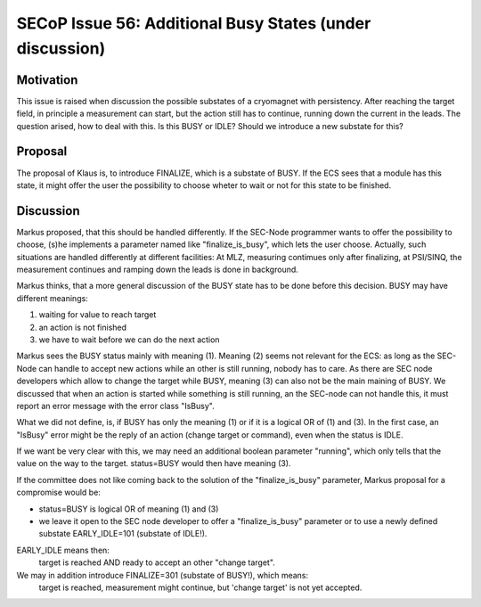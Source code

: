 SECoP Issue 56: Additional Busy States (under discussion)
=========================================================

Motivation
----------

This issue is raised when discussion the possible substates of a cryomagnet with persistency.
After reaching the target field, in principle a measurement can start, but the action
still has to continue, running down the current in the leads. The question arised, how
to deal with this. Is this BUSY or IDLE? Should we introduce a new substate for this?

Proposal
--------

The proposal of Klaus is, to introduce FINALIZE, which is a substate of BUSY.
If the ECS sees that a module has this state, it might offer the user the
possibility to choose wheter to wait or not for this state to be finished.


Discussion
----------

Markus proposed, that this should be handled differently. If the SEC-Node
programmer wants to offer the possibility to choose, (s)he implements a
parameter named like "finalize_is_busy", which lets the user choose.
Actually, such situations are handled differently at different facilities:
At MLZ, measuring contimues only after finalizing, at PSI/SINQ, the
measurement continues and ramping down the leads is done in background.

Markus thinks, that a more general discussion of the BUSY state has to be
done before this decision. BUSY may have different meanings:

1) waiting for value to reach target
2) an action is not finished
3) we have to wait before we can do the next action

Markus sees the BUSY status mainly with meaning (1). Meaning (2) seems not relevant
for the ECS: as long as the SEC-Node can handle to accept new actions while
an other is still running, nobody has to care. As there are SEC node developers
which allow to change the target while BUSY, meaning (3) can also not be the
main maining of BUSY. We discussed that when an action is started while
something is still running, an the SEC-node can not handle this, it must
report an error message with the error class "IsBusy".

What we did not define, is, if BUSY has only the meaning (1) or if it is a logical
OR of (1) and (3). In the first case, an "IsBusy" error might be the reply of
an action (change target or command), even when the status is IDLE.

If we want be very clear with this, we may need an additional boolean parameter "running",
which only tells that the value on the way to the target. status=BUSY would then have
meaning (3).

If the committee does not like coming back to the solution of the "finalize_is_busy"
parameter, Markus proposal for a compromise would be:

- status=BUSY is logical OR of meaning (1) and (3)
- we leave it open to the SEC node developer to offer a "finalize_is_busy" parameter or
  to use a newly defined substate EARLY_IDLE=101 (substate of IDLE!).

EARLY_IDLE means then:
    target is reached AND ready to accept an other "change target".

We may in addition introduce FINALIZE=301 (substate of BUSY!), which means:
    target is reached, measurement might continue, but 'change target' is not yet accepted.
